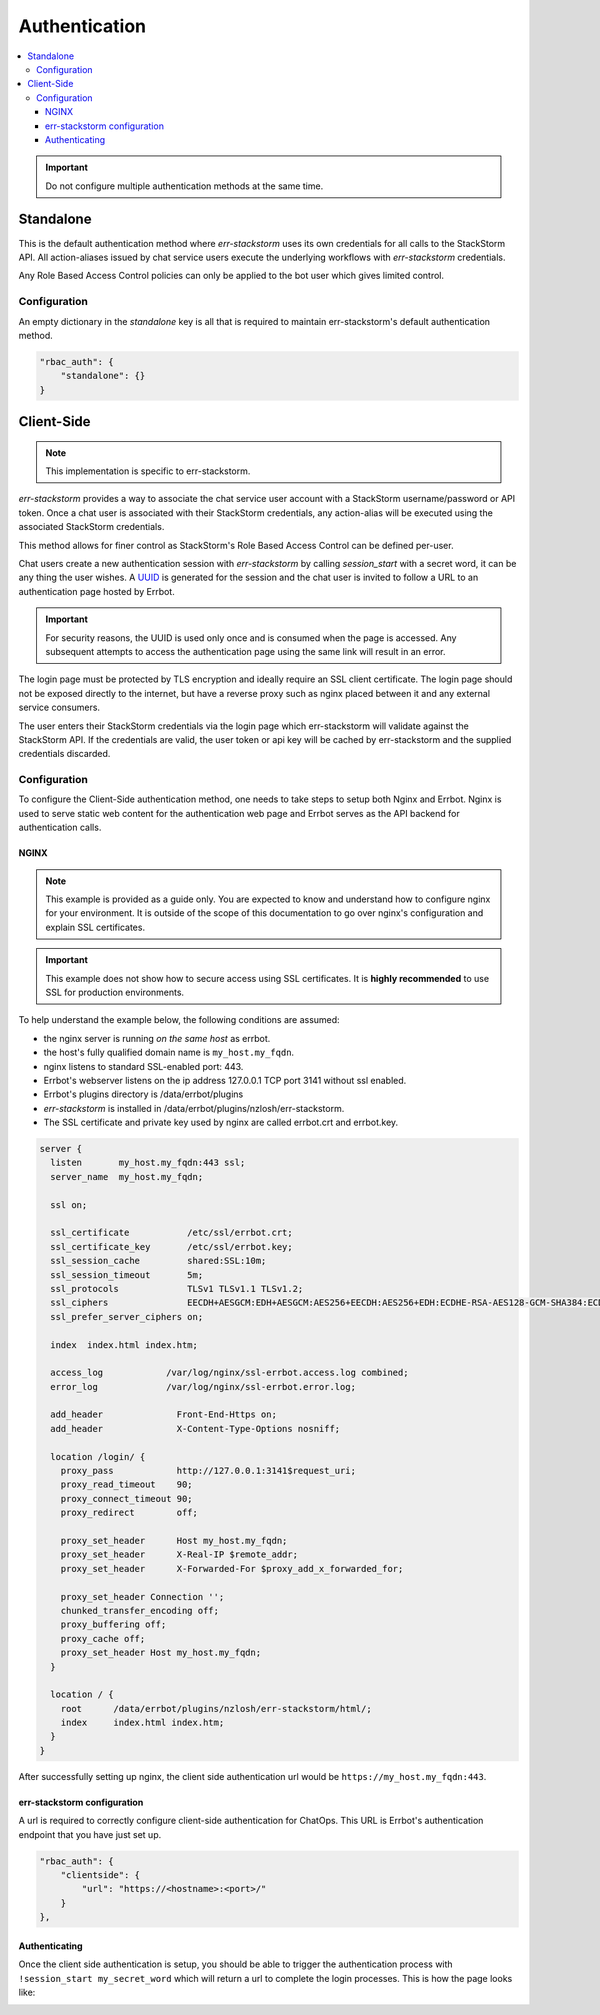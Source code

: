 .. _authentication:

***************
Authentication
***************

.. contents:: :local:

.. important:: Do not configure multiple authentication methods at the same time.

Standalone
==========

This is the default authentication method where `err-stackstorm` uses its own credentials for all calls to the StackStorm API.  All action-aliases issued by chat service users execute the underlying workflows with `err-stackstorm` credentials.

Any Role Based Access Control policies can only be applied to the bot user which gives limited control.

Configuration
--------------

An empty dictionary in the `standalone` key is all that is required to maintain err-stackstorm's default authentication method.

.. code-block:: python

    "rbac_auth": {
        "standalone": {}
    }

Client-Side
============

.. note::  This implementation is specific to err-stackstorm.

`err-stackstorm` provides a way to associate the chat service user account with a StackStorm username/password or API token. Once a chat user is associated with their StackStorm credentials, any action-alias will be executed using the associated StackStorm credentials.

This method allows for finer control as StackStorm's Role Based Access Control can be defined per-user.

Chat users create a new authentication session with `err-stackstorm` by calling `session_start` with a secret word, it can be any thing the user wishes.  A `UUID <https://en.wikipedia.org/wiki/Universally_unique_identifier>`_ is generated for the session and the chat user is invited to follow a URL to an authentication page hosted by Errbot.

.. important:: For security reasons, the UUID is used only once and is consumed when the page is accessed.  Any subsequent attempts to access the authentication page using the same link will result in an error.

The login page must be protected by TLS encryption and ideally require an SSL client certificate.  The login page should not be exposed directly to the internet, but have a reverse proxy such as nginx placed between it and any external service consumers.

The user enters their StackStorm credentials via the login page which err-stackstorm will validate against the StackStorm API.  If the credentials are valid, the user token or api key will be cached by err-stackstorm and the supplied credentials discarded.


Configuration
-------------

To configure the Client-Side authentication method, one needs to take steps to setup both Nginx and Errbot. Nginx is used to serve static web content for the authentication web page and Errbot serves as the API backend for authentication calls.


NGINX
^^^^^^

.. note:: This example is provided as a guide only.  You are expected to know and understand how to configure nginx for your environment.  It is outside of the scope of this documentation to go over nginx's configuration and explain SSL certificates.

.. important::  This example does not show how to secure access using SSL certificates.  It is **highly recommended** to use SSL for production environments.

To help understand the example below, the following conditions are assumed:

* the nginx server is running *on the same host* as errbot.
* the host's fully qualified domain name is ``my_host.my_fqdn``.
* nginx listens to standard SSL-enabled port: 443.
* Errbot's webserver listens on the ip address 127.0.0.1 TCP port 3141 without ssl enabled.
* Errbot's plugins directory is /data/errbot/plugins
* `err-stackstorm` is installed in /data/errbot/plugins/nzlosh/err-stackstorm.
* The SSL certificate and private key used by nginx are called errbot.crt and errbot.key.

.. code-block:: nginx

    server {
      listen       my_host.my_fqdn:443 ssl;
      server_name  my_host.my_fqdn;

      ssl on;

      ssl_certificate           /etc/ssl/errbot.crt;
      ssl_certificate_key       /etc/ssl/errbot.key;
      ssl_session_cache         shared:SSL:10m;
      ssl_session_timeout       5m;
      ssl_protocols             TLSv1 TLSv1.1 TLSv1.2;
      ssl_ciphers               EECDH+AESGCM:EDH+AESGCM:AES256+EECDH:AES256+EDH:ECDHE-RSA-AES128-GCM-SHA384:ECDHE-RSA-AES128-GCM-SHA256:ECDHE-RSA-AES128-GCM-SHA128:DHE-RSA-AES128-GCM-SHA384:DHE-RSA-AES128-GCM-SHA256:DHE-RSA-AES128-GCM-SHA128:ECDHE-RSA-AES128-SHA384:ECDHE-RSA-AES128-SHA128:ECDHE-RSA-AES128-SHA:ECDHE-RSA-AES128-SHA:DHE-RSA-AES128-SHA128:DHE-RSA-AES128-SHA128:DHE-RSA-AES128-SHA:DHE-RSA-AES128-SHA:ECDHE-RSA-DES-CBC3-SHA:EDH-RSA-DES-CBC3-SHA:AES128-GCM-SHA384:AES128-GCM-SHA128:AES128-SHA128:AES128-SHA128:AES128-SHA:AES128-SHA:DES-CBC3-SHA:HIGH:!aNULL:!eNULL:!EXPORT:!DES:!MD5:!PSK:!RC4;
      ssl_prefer_server_ciphers on;

      index  index.html index.htm;

      access_log            /var/log/nginx/ssl-errbot.access.log combined;
      error_log             /var/log/nginx/ssl-errbot.error.log;

      add_header              Front-End-Https on;
      add_header              X-Content-Type-Options nosniff;

      location /login/ {
        proxy_pass            http://127.0.0.1:3141$request_uri;
        proxy_read_timeout    90;
        proxy_connect_timeout 90;
        proxy_redirect        off;

        proxy_set_header      Host my_host.my_fqdn;
        proxy_set_header      X-Real-IP $remote_addr;
        proxy_set_header      X-Forwarded-For $proxy_add_x_forwarded_for;

        proxy_set_header Connection '';
        chunked_transfer_encoding off;
        proxy_buffering off;
        proxy_cache off;
        proxy_set_header Host my_host.my_fqdn;
      }

      location / {
        root      /data/errbot/plugins/nzlosh/err-stackstorm/html/;
        index     index.html index.htm;
      }
    }

After successfully setting up nginx, the client side authentication url would be ``https://my_host.my_fqdn:443``.

err-stackstorm configuration
^^^^^^^^^^^^^^^^^^^^^^^^^^^^^

A url is required to correctly configure client-side authentication for ChatOps. This URL is Errbot's authentication endpoint that you have just set up.

.. code-block:: python

    "rbac_auth": {
        "clientside": {
            "url": "https://<hostname>:<port>/"
        }
    },

Authenticating
^^^^^^^^^^^^^^^

Once the client side authentication is setup, you should be able to trigger the authentication process with ``!session_start my_secret_word`` which will return a url to complete the login processes. This is how the page looks like:

.. image:: images/authentication_screen.jpg
